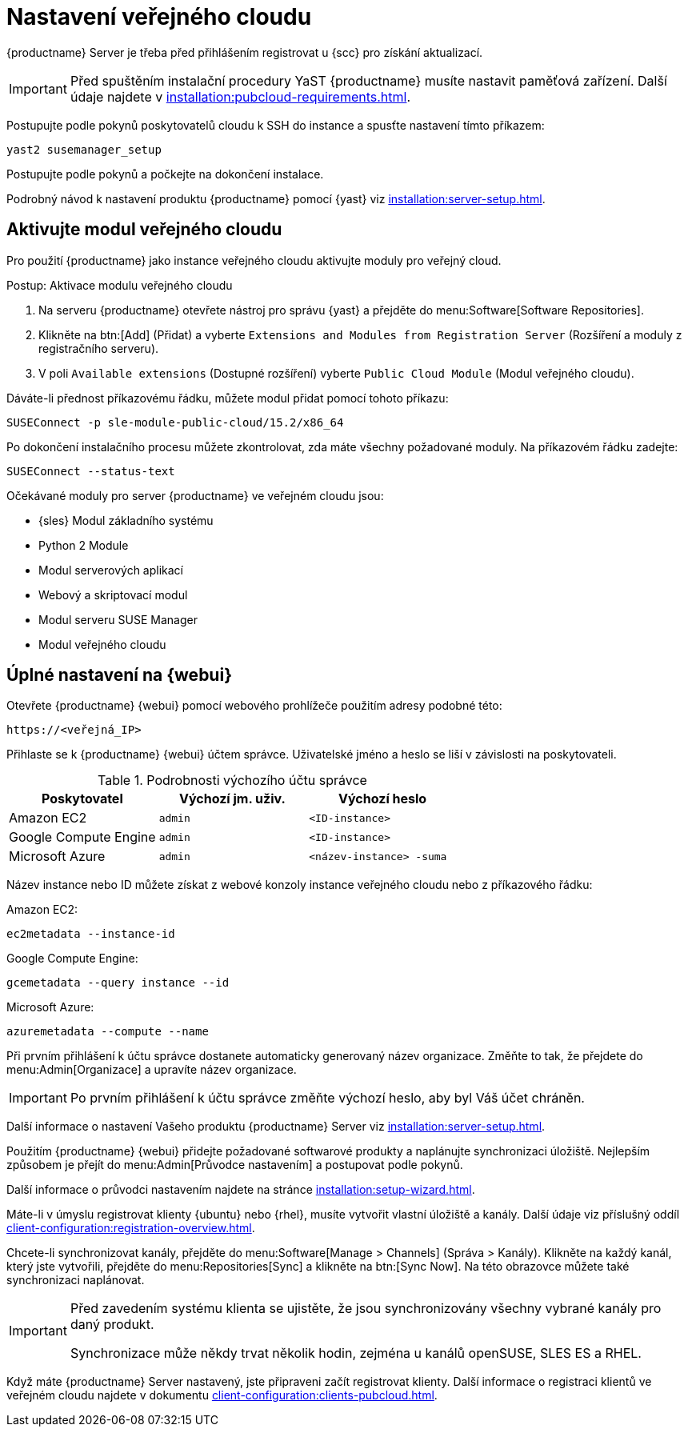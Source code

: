 [[pubcloud-setup]]
= Nastavení veřejného cloudu

{productname} Server je třeba před přihlášením registrovat u {scc} pro získání aktualizací.

[IMPORTANT]
====
Před spuštěním instalační procedury YaST {productname} musíte nastavit paměťová zařízení. Další údaje najdete v xref:installation:pubcloud-requirements.adoc[].
====

Postupujte podle pokynů poskytovatelů cloudu k SSH do instance a spusťte nastavení tímto příkazem:

----
yast2 susemanager_setup
----

Postupujte podle pokynů a počkejte na dokončení instalace.

Podrobný návod k nastavení produktu {productname} pomocí {yast} viz xref:installation:server-setup.adoc[].




== Aktivujte modul veřejného cloudu

Pro použití {productname} jako instance veřejného cloudu aktivujte moduly pro veřejný cloud.



.Postup: Aktivace modulu veřejného cloudu
. Na serveru {productname} otevřete nástroj pro správu {yast} a přejděte do menu:Software[Software Repositories].
. Klikněte na btn:[Add] (Přidat) a vyberte [guimenu]``Extensions and Modules from Registration Server`` (Rozšíření a moduly z registračního serveru).
. V poli [guimenu]``Available extensions`` (Dostupné rozšíření) vyberte [guimenu]``Public Cloud Module`` (Modul veřejného cloudu).

Dáváte-li přednost příkazovému řádku, můžete modul přidat pomocí tohoto příkazu:
----
SUSEConnect -p sle-module-public-cloud/15.2/x86_64
----

Po dokončení instalačního procesu můžete zkontrolovat, zda máte všechny požadované moduly. Na příkazovém řádku zadejte:

----
SUSEConnect --status-text
----

Očekávané moduly pro server {productname} ve veřejném cloudu jsou:

* {sles} Modul základního systému
* Python 2 Module
* Modul serverových aplikací
* Webový a skriptovací modul
* Modul serveru SUSE Manager
* Modul veřejného cloudu



== Úplné nastavení na {webui}

Otevřete {productname} {webui} pomocí webového prohlížeče použitím adresy podobné této:

----
https://<veřejná_IP>
----

Přihlaste se k {productname} {webui} účtem správce. Uživatelské jméno a heslo se liší v závislosti na poskytovateli.

.Podrobnosti výchozího účtu správce
[cols="1,1,1", options="header"]
|===
| Poskytovatel          | Výchozí jm. uživ.  | Výchozí heslo
| Amazon EC2            | ``admin``         | ``<ID-instance>``
| Google Compute Engine | ``admin``         | ``<ID-instance>``
| Microsoft Azure       | ``admin``         |``<název-instance> -suma``
|===

Název instance nebo ID můžete získat z webové konzoly instance veřejného cloudu nebo z příkazového řádku:

Amazon EC2:

----
ec2metadata --instance-id
----

Google Compute Engine:

----
gcemetadata --query instance --id
----

Microsoft Azure:

----
azuremetadata --compute --name
----


Při prvním přihlášení k účtu správce dostanete automaticky generovaný název organizace. Změňte to tak, že přejdete do menu:Admin[Organizace] a upravíte název organizace.


[IMPORTANT]
====
Po prvním přihlášení k účtu správce změňte výchozí heslo, aby byl Váš účet chráněn.
====

Další informace o nastavení Vašeho produktu {productname} Server viz xref:installation:server-setup.adoc[].


Použitím {productname} {webui} přidejte požadované softwarové produkty a naplánujte synchronizaci úložiště. Nejlepším způsobem je přejít do menu:Admin[Průvodce nastavením] a postupovat podle pokynů.

Další informace o průvodci nastavením najdete na stránce xref:installation:setup-wizard.adoc[].


Máte-li v úmyslu registrovat klienty {ubuntu} nebo {rhel}, musíte vytvořit vlastní úložiště a kanály. Další údaje viz příslušný oddíl xref:client-configuration:registration-overview.adoc[].


Chcete-li synchronizovat kanály, přejděte do menu:Software[Manage > Channels] (Správa > Kanály). Klikněte na každý kanál, který jste vytvořili, přejděte do menu:Repositories[Sync] a klikněte na btn:[Sync Now]. Na této obrazovce můžete také synchronizaci naplánovat.


[IMPORTANT]
====
Před zavedením systému klienta se ujistěte, že jsou synchronizovány všechny vybrané kanály pro daný produkt.

Synchronizace může někdy trvat několik hodin, zejména u kanálů openSUSE, SLES ES a RHEL.
====


Když máte {productname} Server nastavený, jste připraveni začít registrovat klienty. Další informace o registraci klientů ve veřejném cloudu najdete v dokumentu xref:client-configuration:clients-pubcloud.adoc[].
